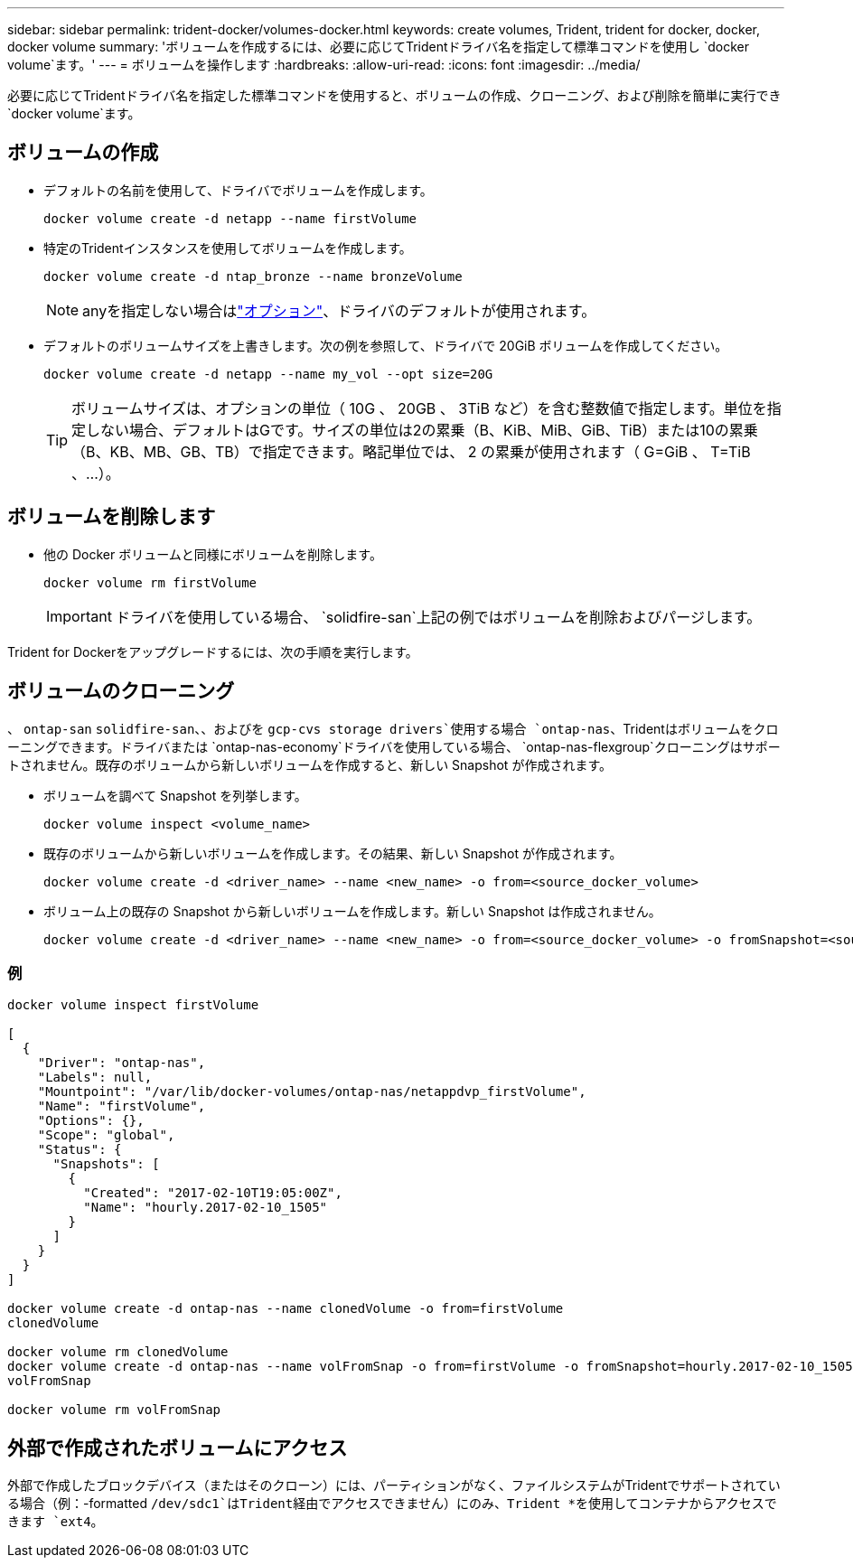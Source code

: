 ---
sidebar: sidebar 
permalink: trident-docker/volumes-docker.html 
keywords: create volumes, Trident, trident for docker, docker, docker volume 
summary: 'ボリュームを作成するには、必要に応じてTridentドライバ名を指定して標準コマンドを使用し `docker volume`ます。' 
---
= ボリュームを操作します
:hardbreaks:
:allow-uri-read: 
:icons: font
:imagesdir: ../media/


[role="lead"]
必要に応じてTridentドライバ名を指定した標準コマンドを使用すると、ボリュームの作成、クローニング、および削除を簡単に実行でき `docker volume`ます。



== ボリュームの作成

* デフォルトの名前を使用して、ドライバでボリュームを作成します。
+
[source, console]
----
docker volume create -d netapp --name firstVolume
----
* 特定のTridentインスタンスを使用してボリュームを作成します。
+
[source, console]
----
docker volume create -d ntap_bronze --name bronzeVolume
----
+

NOTE: anyを指定しない場合はlink:volume-driver-options.html["オプション"^]、ドライバのデフォルトが使用されます。

* デフォルトのボリュームサイズを上書きします。次の例を参照して、ドライバで 20GiB ボリュームを作成してください。
+
[source, console]
----
docker volume create -d netapp --name my_vol --opt size=20G
----
+

TIP: ボリュームサイズは、オプションの単位（ 10G 、 20GB 、 3TiB など）を含む整数値で指定します。単位を指定しない場合、デフォルトはGです。サイズの単位は2の累乗（B、KiB、MiB、GiB、TiB）または10の累乗（B、KB、MB、GB、TB）で指定できます。略記単位では、 2 の累乗が使用されます（ G=GiB 、 T=TiB 、…）。





== ボリュームを削除します

* 他の Docker ボリュームと同様にボリュームを削除します。
+
[source, console]
----
docker volume rm firstVolume
----
+

IMPORTANT: ドライバを使用している場合、 `solidfire-san`上記の例ではボリュームを削除およびパージします。



Trident for Dockerをアップグレードするには、次の手順を実行します。



== ボリュームのクローニング

、 `ontap-san` `solidfire-san`、、およびを `gcp-cvs storage drivers`使用する場合 `ontap-nas`、Tridentはボリュームをクローニングできます。ドライバまたは `ontap-nas-economy`ドライバを使用している場合、 `ontap-nas-flexgroup`クローニングはサポートされません。既存のボリュームから新しいボリュームを作成すると、新しい Snapshot が作成されます。

* ボリュームを調べて Snapshot を列挙します。
+
[source, console]
----
docker volume inspect <volume_name>
----
* 既存のボリュームから新しいボリュームを作成します。その結果、新しい Snapshot が作成されます。
+
[source, console]
----
docker volume create -d <driver_name> --name <new_name> -o from=<source_docker_volume>
----
* ボリューム上の既存の Snapshot から新しいボリュームを作成します。新しい Snapshot は作成されません。
+
[source, console]
----
docker volume create -d <driver_name> --name <new_name> -o from=<source_docker_volume> -o fromSnapshot=<source_snap_name>
----




=== 例

[source, console]
----
docker volume inspect firstVolume

[
  {
    "Driver": "ontap-nas",
    "Labels": null,
    "Mountpoint": "/var/lib/docker-volumes/ontap-nas/netappdvp_firstVolume",
    "Name": "firstVolume",
    "Options": {},
    "Scope": "global",
    "Status": {
      "Snapshots": [
        {
          "Created": "2017-02-10T19:05:00Z",
          "Name": "hourly.2017-02-10_1505"
        }
      ]
    }
  }
]

docker volume create -d ontap-nas --name clonedVolume -o from=firstVolume
clonedVolume

docker volume rm clonedVolume
docker volume create -d ontap-nas --name volFromSnap -o from=firstVolume -o fromSnapshot=hourly.2017-02-10_1505
volFromSnap

docker volume rm volFromSnap
----


== 外部で作成されたボリュームにアクセス

外部で作成したブロックデバイス（またはそのクローン）には、パーティションがなく、ファイルシステムがTridentでサポートされている場合（例：-formatted `/dev/sdc1`はTrident経由でアクセスできません）にのみ、Trident *を使用してコンテナからアクセスできます `ext4`。
